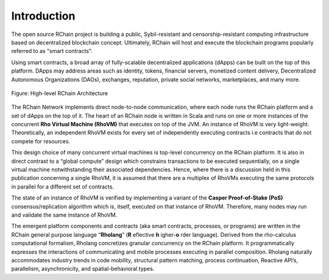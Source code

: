 ##########################################
Introduction
##########################################

The open source RChain project is building a public, Sybil-resistant and censorship-resistant computing infrastructure based on decentralized blockchain concept. Ultimately, RChain will host and execute the blockchain programs popularly referred to as "smart contracts".

Using smart contracts, a broad array of fully-scalable decentralized applications (dApps) can be built on the top of this platform. DApps may address areas such as identity, tokens, financial servers, monetized content delivery, Decentralized Autonomous Organizations (DAOs), exchanges, reputation, private social networks, marketplaces, and many more.


.. figure:: ../img/architecture-overview.png
   :align: center
   :width: 288

   Figure: High-level RChain Architecture

The RChain Network implements direct node-to-node communication, where each node runs the RChain platform and a set of dApps on the top of it. The heart of an RChain node is written in Scala and runs on one or more instances of the concurrent **Rho Virtual Machine (RhoVM)** that executes on top of the JVM. An instance of RhoVM is very light-weight. Theoretically, an independent RhoVM exists for every set of independently executing contracts i.e contracts that do not compete for resources.

This design choice of many concurrent virtual machines is top-level concurrency on the RChain platform. It is also in direct contrast to a “global compute” design which constrains transactions to be executed sequentially, on a single virtual machine notwithstanding their associated dependencies. Hence, where there is a discussion held in this publication concerning a single RhoVM, it is assumed that there are a multiplex of RhoVMs executing the same protocols in parallel for a different set of contracts.

The state of an instance of RhoVM is verified by implementing a variant of the **Casper Proof-of-Stake (PoS)** consensus/replication algorithm which is, itself, executed on that instance of RhoVM. Therefore, many nodes may run and validate the same instance of RhoVM.

The emergent platform components and contracts (aka smart contracts, processes, or programs) are written in the RChain general purpose language “**Rholang**” (**R** eflective **h** igher-**o** rder language). Derived from the rho-calculus computational formalism, Rholang concretizes granular concurrency on the RChain platform. It programmatically expresses the interactions of communicating and mobile processes executing in parallel composition. Rholang naturally accommodates industry trends in code mobility, structural pattern matching, process continuation, Reactive API’s, parallelism, asynchronicity, and spatial-behavioral types.
